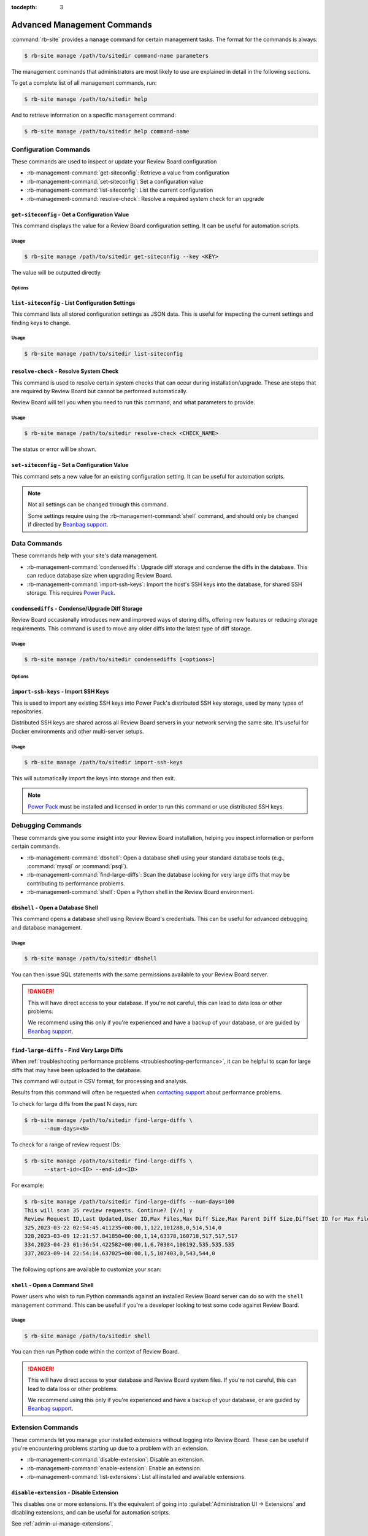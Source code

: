 :tocdepth: 3

.. _management-commands:

============================
Advanced Management Commands
============================

:command:`rb-site` provides a ``manage`` command for certain management tasks.
The format for the commands is always:

.. code-block:: console

   $ rb-site manage /path/to/sitedir command-name parameters


The management commands that administrators are most likely to use are
explained in detail in the following sections.

To get a complete list of all management commands, run:

.. code-block:: console

   $ rb-site manage /path/to/sitedir help

And to retrieve information on a specific management command:

.. code-block:: console

   $ rb-site manage /path/to/sitedir help command-name


.. _management-commands-configuration:

Configuration Commands
======================

These commands are used to inspect or update your Review Board configuration

* :rb-management-command:`get-siteconfig`: Retrieve a value from configuration
* :rb-management-command:`set-siteconfig`: Set a configuration value
* :rb-management-command:`list-siteconfig`: List the current configuration
* :rb-management-command:`resolve-check`: Resolve a required system check for
  an upgrade


.. rb-management-command:: get-siteconfig
.. program:: get-siteconfig

``get-siteconfig`` - Get a Configuration Value
----------------------------------------------

This command displays the value for a Review Board configuration setting. It
can be useful for automation scripts.


Usage
~~~~~

.. code-block:: console

   $ rb-site manage /path/to/sitedir get-siteconfig --key <KEY>

The value will be outputted directly.


Options
~~~~~~~

.. option:: --key KEY

   The name of the configuration key to fetch.


.. rb-management-command:: list-siteconfig
.. program:: list-siteconfig

``list-siteconfig`` - List Configuration Settings
-------------------------------------------------

This command lists all stored configuration settings as JSON data. This is
useful for inspecting the current settings and finding keys to change.


Usage
~~~~~

.. code-block:: console

   $ rb-site manage /path/to/sitedir list-siteconfig


.. rb-management-command:: resolve-check
.. program:: resolve-check

``resolve-check`` - Resolve System Check
----------------------------------------

This command is used to resolve certain system checks that can occur during
installation/upgrade. These are steps that are required by Review Board but
cannot be performed automatically.

Review Board will tell you when you need to run this command, and what
parameters to provide.


Usage
~~~~~

.. code-block:: console

   $ rb-site manage /path/to/sitedir resolve-check <CHECK_NAME>

The status or error will be shown.


.. rb-management-command:: set-siteconfig
.. program:: set-siteconfig

``set-siteconfig`` - Set a Configuration Value
----------------------------------------------

This command sets a new value for an existing configuration setting. It can be
useful for automation scripts.

.. note::

   Not all settings can be changed through this command.

   Some settings require using the :rb-management-command:`shell` command,
   and should only be changed if directed by `Beanbag support`_.


.. _management-commands-data:

Data Commands
=============

These commands help with your site's data management.

* :rb-management-command:`condensediffs`:
  Upgrade diff storage and condense the diffs in the database. This can reduce
  database size when upgrading Review Board.

* :rb-management-command:`import-ssh-keys`:
  Import the host's SSH keys into the database, for shared SSH storage.
  This requires `Power Pack`_.


.. rb-management-command:: condensediffs
.. program:: condensediffs

``condensediffs`` - Condense/Upgrade Diff Storage
-------------------------------------------------

Review Board occasionally introduces new and improved ways of storing diffs,
offering new features or reducing storage requirements. This command is used
to move any older diffs into the latest type of diff storage.


Usage
~~~~~

.. code-block:: console

   $ rb-site manage /path/to/sitedir condensediffs [<options>]


Options
~~~~~~~

.. option:: --max-diffs COUNT

   Specifies a maximum number of migrations to perform. This is useful if
   you have a lot of diffs to migrate and want to do it over several
   sessions.

.. option:: --no-progress

   Don't show progress information or totals while migrating. You might want
   to use this if your database is taking too long to generate total migration
   counts.

.. option:: --show-counts-only

   Show the number of diffs expected to be migrated, without performing a
   migration.


.. rb-management-command:: import-ssh-keys
.. program:: import-ssh-keys

``import-ssh-keys`` - Import SSH Keys
-------------------------------------

This is used to import any existing SSH keys into Power Pack's distributed
SSH key storage, used by many types of repositories.

Distributed SSH keys are shared across all Review Board servers in your
network serving the same site. It's useful for Docker environments and other
multi-server setups.


Usage
~~~~~

.. code-block:: console

   $ rb-site manage /path/to/sitedir import-ssh-keys

This will automatically import the keys into storage and then exit.

.. note::

   `Power Pack`_ must be installed and licensed in order to run this command
   or use distributed SSH keys.


.. _management-commands-debugging:

Debugging Commands
==================

These commands give you some insight into your Review Board installation,
helping you inspect information or perform certain commands.

* :rb-management-command:`dbshell`:
  Open a database shell using your standard database tools (e.g.,
  :command:`mysql` or :command:`psql`).

* :rb-management-command:`find-large-diffs`:
  Scan the database looking for very large diffs that may be contributing to
  performance problems.

* :rb-management-command:`shell`:
  Open a Python shell in the Review Board environment.


.. rb-management-command:: dbshell
.. program:: dbshell

``dbshell`` - Open a Database Shell
-----------------------------------

This command opens a database shell using Review Board's credentials. This can
be useful for advanced debugging and database management.


Usage
~~~~~

.. code-block:: console

   $ rb-site manage /path/to/sitedir dbshell

You can then issue SQL statements with the same permissions available to your
Review Board server.

.. danger::

   This will have direct access to your database. If you're not careful, this
   can lead to data loss or other problems.

   We recommend using this only if you're experienced and have a backup
   of your database, or are guided by `Beanbag support`_.


.. rb-management-command:: find-large-diffs
.. program:: shell
.. _management-command-find-large-diffs:

``find-large-diffs`` - Find Very Large Diffs
--------------------------------------------

.. program:: find-large-diffs

.. versionadded:: 5.0.3

When :ref:`troubleshooting performance problems
<troubleshooting-performance>`, it can be helpful to scan for large diffs
that may have been uploaded to the database.

This command will output in CSV format, for processing and analysis.

Results from this command will often be requested when `contacting support`_
about performance problems.

To check for large diffs from the past N days, run:

.. code-block:: console

   $ rb-site manage /path/to/sitedir find-large-diffs \
         --num-days=<N>

To check for a range of review request IDs:

.. code-block:: console

   $ rb-site manage /path/to/sitedir find-large-diffs \
         --start-id=<ID> --end-id=<ID>

For example:

.. code-block:: console

   $ rb-site manage /path/to/sitedir find-large-diffs --num-days=100
   This will scan 35 review requests. Continue? [Y/n] y
   Review Request ID,Last Updated,User ID,Max Files,Max Diff Size,Max Parent Diff Size,Diffset ID for Max Files,Diffset ID for Max Diff Size,Diffset ID for Max Parent Diff Size
   325,2023-03-22 02:54:45.411235+00:00,1,122,101288,0,514,514,0
   328,2023-03-09 12:21:57.841850+00:00,1,14,63378,160718,517,517,517
   334,2023-04-23 01:36:54.422582+00:00,1,6,70384,108192,535,535,535
   337,2023-09-14 22:54:14.637025+00:00,1,5,107403,0,543,544,0


The following options are available to customize your scan:

.. option:: --min-size <MIN_SIZE_BYTES>

   Minimum diff or parent diff size to include in a result.

   A review request is included if a diff meets :option:`--min-size` or
   :option:`--min-files`.

   Defaults to ``100000`` (100KB).

.. option:: --min-files <MIN_FILES>

   Minimum number of files to include in a result.

   A review request is included if a diff meets :option:`--min-size` or
   :option:`--min-files`.

   Defaults to ``50``.

.. option:: --start-id <ID>

   Starting review request ID for the scan.

   Either :option:`--start-id` or :option:`--num-days` must be specified.

.. option:: --end-id <ID>

   Last review request ID for the scan.

   Defaults to the last ID in the database.

.. option:: --num-days <DAYS>

   Number of days back to scan for diffs.

   Either :option:`--start-id` or :option:`--num-days` must be specified.

.. option:: --noinput, --no-input

   Disable prompting for confirmation before performing the scan.


.. rb-management-command:: shell
.. program:: shell

``shell`` - Open a Command Shell
--------------------------------

Power users who wish to run Python commands against an installed Review
Board server can do so with the ``shell`` management command. This can be
useful if you're a developer looking to test some code against Review
Board.


Usage
~~~~~

.. code-block:: console

   $ rb-site manage /path/to/sitedir shell

You can then run Python code within the context of Review Board.

.. danger::

   This will have direct access to your database and Review Board system
   files. If you're not careful, this can lead to data loss or other
   problems.

   We recommend using this only if you're experienced and have a backup
   of your database, or are guided by `Beanbag support`_.


.. _management-commands-extensions:

Extension Commands
==================

These commands let you manage your installed extensions without logging into
Review Board. These can be useful if you're encountering problems starting
up due to a problem with an extension.

* :rb-management-command:`disable-extension`:
  Disable an extension.

* :rb-management-command:`enable-extension`:
  Enable an extension.

* :rb-management-command:`list-extensions`:
  List all installed and available extensions.


.. rb-management-command:: disable-extension
.. program:: disable-extension

``disable-extension`` - Disable Extension
-----------------------------------------

This disables one or more extensions. It's the equivalent of going into
:guilabel:`Administration UI -> Extensions` and disabling extensions, and
can be useful for automation scripts.

See :ref:`admin-ui-manage-extensions`.


Usage
~~~~~

.. code-block:: console

   $ rb-site manage /path/to/sitedir disable-extension EXTENSION_ID [...]

One or more extension IDs can be provided. See
:rb-management-command:`list-extensions` to see the list of IDs.


.. rb-management-command:: enable-extension
.. program:: enable-extension

``enable-extension`` - Enable Extension
---------------------------------------

This enables one or more extensions. It's the equivalent of going into
:guilabel:`Administration UI -> Extensions` and enabling extensions, and
can be useful for automation scripts.

See :ref:`admin-ui-manage-extensions`.


Usage
~~~~~

.. code-block:: console

   $ rb-site manage /path/to/sitedir enable-extension EXTENSION_ID [...]

One or more extension IDs can be provided. See
:rb-management-command:`list-extensions` to see the list of IDs.


.. rb-management-command:: list-extensions
.. program:: list-extensions

``list-extensions`` - List Extensions
-------------------------------------

Lists the extensions registered with Review Board. The name, enabled status,
and extension ID will be shown for each extension.


Usage
~~~~~

.. code-block:: console

   $ rb-site manage /path/to/sitedir list-extensions [<options>]


Options
~~~~~~~

.. option:: --enabled

   Filter the list to enabled extensions only.


.. _management-commands-packages:

Package Management/Runtime Commands
===================================

.. versionadded:: 5.0.5

These commands help you manage packages in your Review Board installation,
and work with the correct version of Python. They're recommended over using
the corresponding system-level commands.

* :rb-management-command:`pip`:
  Run the correct :command:`pip` package management tool for Review Board.

* :rb-management-command:`python`:
  Run the correct :command:`python` interpreter for Review Board.


.. rb-management-command:: pip
.. program:: pip

``pip`` - Python Package Tool
-----------------------------

.. versionadded:: 5.0.5

This wraps around the correct version of :command:`pip` for your Review Board
environment. It's used for installing or managing packages for Review Board.

See the `pip documentation`_ for usage instructions.


.. _pip documentation: https://pip.pypa.io/


Usage
~~~~~

.. code-block:: console

   $ rb-site manage /path/to/sitedir pip <command> [<options>]

To install a package:

.. code-block:: console

   $ rb-site manage /path/to/sitedir pip install <packagename>

To upgrade a package:

.. code-block:: console

   $ rb-site manage /path/to/sitedir pip install -U <packagename>

To uninstall a package:

.. code-block:: console

   $ rb-site manage /path/to/sitedir pip uninstall <packagename>

To show information on a package:

.. code-block:: console

   $ rb-site manage /path/to/sitedir pip show <packagename>

To list installed packages:

.. code-block:: console

   $ rb-site manage /path/to/sitedir pip list


.. rb-management-command:: python
.. program:: python

``python`` - Python Interperter
-------------------------------

.. versionadded:: 5.0.5

This wraps around the correct version of :command:`python` for your Review
Board environment. It's used for executing Python code in your Review Board
environment.

This differs from :rb-management-command:`shell` in that Python code *will
not* run within the Review Board process.

.. _pip documentation: https://pip.pypa.io/


Usage
~~~~~

.. code-block:: console

   $ rb-site manage /path/to/sitedir python [<options>]


.. _management-commands-search:
.. _search-indexing-management-command:

Search Commands
===============

Review Board installations with indexed search enabled must periodically
index the database. This is done through the following commands:

* :rb-management-command:`clear_index`:
  Clear the search index.

* :rb-management-command:`rebuild_index`:
  Rebuild the search index from scratch.

* :rb-management-command:`update_index`:
  Create or update the configured search index.

A sample ``crontab`` file is available at :file:`conf/cron.conf` under
an installed site directory.

The generated search index will be placed in the
:ref:`search index directory <search-index-directory>` specified in the
:ref:`general-settings` page. By default, this should be the
:file:`search-index` directory in your site directory.

.. note::

   If you have :ref:`on-the-fly indexing <search-indexing-methods>` enabled,
   the search index should stay up-to-date automatically without running
   :rb-management-command:`update_index`.


.. rb-management-command:: clear_index
.. program:: clear_index

``clear_index`` - Clear the Search Index
----------------------------------------

This command will erase the current search index. A rebuild will be required
before any new searches can be conducted.

By default, this will prompt for confirmation before clearing the index.


Usage
~~~~~

.. code-block:: console

   $ rb-site manage /path/to/sitedir clear_index [<options>]n


Options
~~~~~~~

.. option:: --noinput

   The search index will be cleared without prompting for confirmation.


.. rb-management-command:: rebuild_index
.. program:: rebuild_index

``rebuild_index`` - Rebuild the Search Index
--------------------------------------------

This command will erase the current search index and then rebuild it from
scratch. This can take some time.

By default, this will prompt for confirmation before clearing the index.


Usage
~~~~~

.. code-block:: console

   $ rb-site manage /path/to/sitedir rebuild_index [<options>]


Options
~~~~~~~

.. option:: --noinput

   The rebuild will happen without prompting for confirmation.

.. option:: -b BATCH_SIZE, --batch-size BATCH_SIZE

   The number of items to index per batch.

   This is an advanced option. The default is usually safe.

.. option:: -k NUM_WORKERS, --workers NUM_WORKERS

   The number of worker processes to run to perform the indexing. This can
   reduce the time needed to index the database.

.. option:: -t MAX_RETRIES, --max-retries MAX_RETRIES

   The number of times to retry a write to the search index if an error
   (such as a communication error) occurs.


.. rb-management-command:: update_index
.. program:: update_index

``update_index`` - Update the Search Index
------------------------------------------

The :command:`update_index` management command will create or update the
current search index with any new content. It can be run periodically.

By default, this will prompt for confirmation before clearing the index.

If :ref:`on-the-fly indexing <search-indexing-methods>` is enabled, this
command is not required, but can help with catching objects that may have
failed to write due to temporary failures in the search backend.


Usage
~~~~~

.. code-block:: console

   $ rb-site manage /path/to/sitedir update_index -r -a <hours> [<options>]

``<hours>`` is the number of hours back to look for new items to include in
the search index.

This command should be run periodically in a task scheduler, such as
:command:`cron` on Linux.

We recommend using ``-a 1`` and scheduling the command to run every 10
minutes. This helps keep your index up-to-date while also allowing for some
buffer room in case of a temporary outage or upgrade.

All other options should be considered optional.


Options
~~~~~~~

.. option:: --noinput

   The rebuild will happen without prompting for confirmation.

.. option:: -a HOURS, --age HOURS

   The number of hours back to consider an item new. We recommend ``1``.

.. option:: -m MINUTES, --minutes MINUTES

   The number of minutes back to consider an item new.

.. option:: -s START_DATE, --start START_DATE

   The starting date range for any objects considered for indexing. This
   must be in :term:`ISO8601 format`.

.. option:: -e END_DATE, --end END_DATE

   The ending date range for any objects considered for indexing. This
   must be in :term:`ISO8601 format`.

.. option:: -r, --remove

   Remove objects from the index that are no longer present in the database.

.. option:: -b BATCH_SIZE, --batch-size BATCH_SIZE

   The number of items to index per batch.

   This is an advanced option. The default is usually safe.

.. option:: -k NUM_WORKERS, --workers NUM_WORKERS

   The number of worker processes to run to perform the indexing. This can
   reduce the time needed to index the database.

.. option:: -t MAX_RETRIES, --max-retries MAX_RETRIES

   The number of times to retry a write to the search index if an error
   (such as a communication error) occurs.


.. _management-commands-users:

User Management Commands
========================

These commands can help with managing users and API tokens on your server:

* :rb-management-command:`changepassword`:
  Change the password for a user.

* :rb-management-command:`createsuperuser`:
  Create a new Review Board administrator.

* :rb-management-command:`invalidate-api-tokens`:
  Invalidate API tokens for one or more users.


.. rb-management-command:: changepassword
.. program:: changepassword

``changepassword`` - Change a User's Password
---------------------------------------------

This command will change an existing user's password to a newly-supplied one,
helping them get back into the system if they're unable to reset their own
password.


Usage
~~~~~

.. code-block:: console

   $ rb-site manage /path/to/sitedir changepassword <username>

This will prompt for a new password for the user.


.. rb-management-command:: createsuperuser
.. program:: createsuperuser
.. _creating-a-super-user:

``createsuperuser`` - Create a Super User
-----------------------------------------

It is possible to create a new super user account without using the
website. This can be important if the main super user account is for
whatever reason disabled or if the login information is lost.


Usage
~~~~~

.. code-block:: console

   $ rb-site manage /path/to/sitedir createsuperuser

This will prompt for the username and password of the account. You must
specify a user that doesn't already exist in the database. Once this is
finished, you should be able to log in under the new account and fix any
problems you have.


Options
~~~~~~~

.. option:: --email

   The optional e-mail address for the new user. If specified, you won't be
   prompted for one.

.. option:: --username

   The optional username for the new user. If specified, you won't be
   prompted for one.


.. rb-management-command:: invalidate-api-tokens
.. program:: invalidate-api-tokens
.. _management-command-invalidate-api-tokens:

``invalidate-api-tokens`` - Invalidate API Tokens
-------------------------------------------------

.. versionadded:: 5.0

In the event of security issues, you can invalidate :ref:`API tokens
<webapi2.0-api-tokens>` for specific users or all users on your server.


Usage
~~~~~

To invalidate for specific users:

.. code-block:: console

   $ rb-site manage /path/to/sitedir invalidate-api-tokens <user1> <user2>...

To invalidate the tokens of all users, run:

.. code-block:: console

   $ rb-site manage /path/to/sitedir invalidate-api-tokens --all

You can also supply a reason for invalidating the tokens by passing the
``--reason <reason>`` argument.


Options
~~~~~~~

.. option:: -a, --all

   Invalidate all tokens on the server.

.. option:: -r REASON, --reason REASON

   Store a reason the token was invalidated. This will show up on the token
   information.


.. _Beanbag support: https://www.reviewboard.org/support/
.. _contacting support: https://www.reviewboard.org/support/
.. _Power Pack: https://www.reviewboard.org/powerpack/
